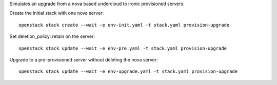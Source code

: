 Simulates an upgrade from a nova based undercloud to ironic provisioned
servers.

Create the initial stack with one nova server::

  openstack stack create --wait -e env-init.yaml -t stack.yaml provision-upgrade

Set deletion_policy: retain on the server::

  openstack stack update --wait -e env-pre.yaml -t stack.yaml provision-upgrade

Upgrade to a pre-provisioned server without deleting the nova server::

  openstack stack update --wait -e env-upgrade.yaml -t stack.yaml provision-upgrade
